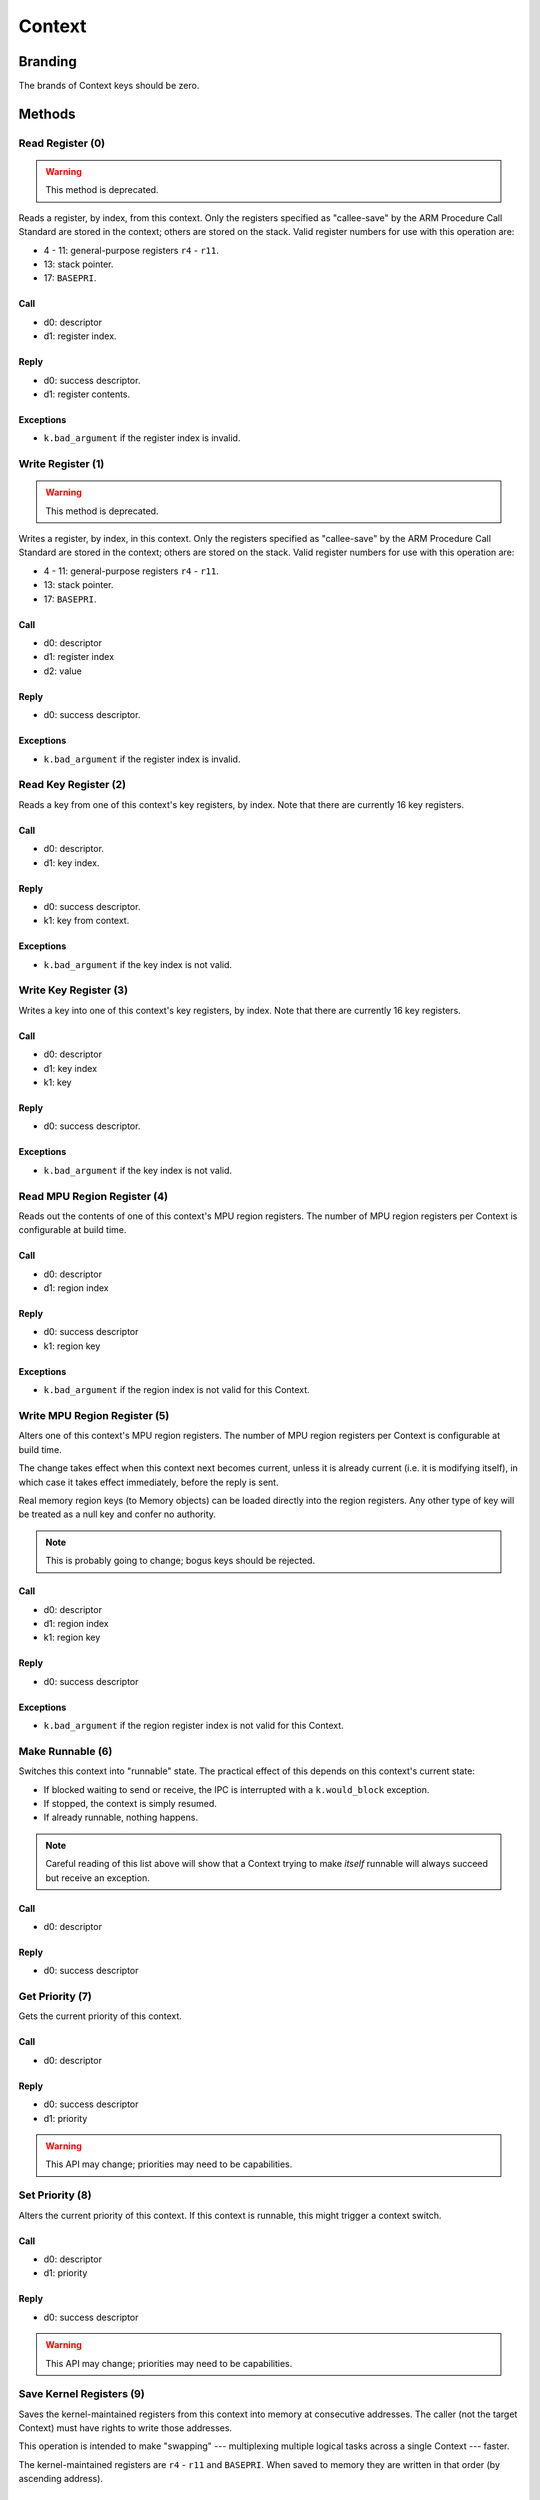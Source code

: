 .. _kor-context:

Context
=======

Branding
--------

The brands of Context keys should be zero.


Methods
-------

Read Register (0)
~~~~~~~~~~~~~~~~~

.. warning:: This method is deprecated.

Reads a register, by index, from this context.  Only the registers specified as
"callee-save" by the ARM Procedure Call Standard are stored in the context;
others are stored on the stack.  Valid register numbers for use with this
operation are:

- 4 - 11: general-purpose registers ``r4`` - ``r11``.
- 13: stack pointer.
- 17: ``BASEPRI``.

Call
####

- d0: descriptor
- d1: register index.

Reply
#####

- d0: success descriptor.
- d1: register contents.

Exceptions
##########

- ``k.bad_argument`` if the register index is invalid.


Write Register (1)
~~~~~~~~~~~~~~~~~~

.. warning:: This method is deprecated.

Writes a register, by index, in this context.  Only the registers specified as
"callee-save" by the ARM Procedure Call Standard are stored in the context;
others are stored on the stack.  Valid register numbers for use with this
operation are:

- 4 - 11: general-purpose registers ``r4`` - ``r11``.
- 13: stack pointer.
- 17: ``BASEPRI``.

Call
####

- d0: descriptor
- d1: register index
- d2: value

Reply
#####

- d0: success descriptor.

Exceptions
##########

- ``k.bad_argument`` if the register index is invalid.


Read Key Register (2)
~~~~~~~~~~~~~~~~~~~~~

Reads a key from one of this context's key registers, by index.  Note that there
are currently 16 key registers.

Call
####

- d0: descriptor.
- d1: key index.

Reply
#####

- d0: success descriptor.
- k1: key from context.

Exceptions
##########

- ``k.bad_argument`` if the key index is not valid.


Write Key Register (3)
~~~~~~~~~~~~~~~~~~~~~~

Writes a key into one of this context's key registers, by index.  Note that
there are currently 16 key registers.

Call
####

- d0: descriptor
- d1: key index
- k1: key

Reply
#####

- d0: success descriptor.

Exceptions
##########

- ``k.bad_argument`` if the key index is not valid.


Read MPU Region Register (4)
~~~~~~~~~~~~~~~~~~~~~~~~~~~~

Reads out the contents of one of this context's MPU region registers.  The
number of MPU region registers per Context is configurable at build time.

Call
####

- d0: descriptor
- d1: region index

Reply
#####

- d0: success descriptor
- k1: region key

Exceptions
##########

- ``k.bad_argument`` if the region index is not valid for this Context.


Write MPU Region Register (5)
~~~~~~~~~~~~~~~~~~~~~~~~~~~~~

Alters one of this context's MPU region registers.  The number of MPU region
registers per Context is configurable at build time.

The change takes effect when this context next becomes current, unless it is
already current (i.e. it is modifying itself), in which case it takes effect
immediately, before the reply is sent.

Real memory region keys (to Memory objects) can be loaded directly into the
region registers.  Any other type of key will be treated as a null key and
confer no authority.

.. note:: This is probably going to change; bogus keys should be rejected.

Call
####

- d0: descriptor
- d1: region index
- k1: region key

Reply
#####

- d0: success descriptor

Exceptions
##########

- ``k.bad_argument`` if the region register index is not valid for this
  Context.


Make Runnable (6)
~~~~~~~~~~~~~~~~~

Switches this context into "runnable" state.  The practical effect of this
depends on this context's current state:

- If blocked waiting to send or receive, the IPC is interrupted with a
  ``k.would_block`` exception.

- If stopped, the context is simply resumed.

- If already runnable, nothing happens.

.. note::

  Careful reading of this list above will show that a Context trying to make
  *itself* runnable will always succeed but receive an exception.

Call
####

- d0: descriptor

Reply
#####

- d0: success descriptor


Get Priority (7)
~~~~~~~~~~~~~~~~

Gets the current priority of this context.

Call
####

- d0: descriptor

Reply
#####

- d0: success descriptor
- d1: priority

.. warning:: This API may change; priorities may need to be capabilities.


Set Priority (8)
~~~~~~~~~~~~~~~~

Alters the current priority of this context.  If this context is runnable, this
might trigger a context switch.

Call
####

- d0: descriptor
- d1: priority

Reply
#####

- d0: success descriptor

.. warning:: This API may change; priorities may need to be capabilities.



Save Kernel Registers (9)
~~~~~~~~~~~~~~~~~~~~~~~~~

Saves the kernel-maintained registers from this context into memory at
consecutive addresses.  The caller (not the target Context) must have rights to
write those addresses.

This operation is intended to make "swapping" --- multiplexing multiple logical
tasks across a single Context --- faster.

The kernel-maintained registers are ``r4`` - ``r11`` and ``BASEPRI``.  When
saved to memory they are written in that order (by ascending address).

Call
####

- d0: descriptor
- d1: destination base address.

Reply
#####

- d0: success descriptor.

Exceptions
##########

- `k.fault` if any of the nine words starting at the destination address cannot
  be written by the caller.

.. warning::

  The way memory authority is conferred in this operation, by implicitly using
  the caller's, is gross and wrong.


Restore Kernel Registers (10)
~~~~~~~~~~~~~~~~~~~~~~~~~~~~~

Restores this context's kernel-maintained registers from consecutive memory
locations.  The caller (not the target Context) must have rights to read from
the memory locations.

This operation is intended to make "swapping" --- multiplexing multiple logical
tasks across a single Context --- faster.

The kernel-maintained registers are ``r4`` - ``r11`` and ``BASEPRI``.  When
restored from memory they are read in that order (by ascending address).

Call
####

- d0: descriptor
- d1: source base address.

Reply
#####

- d0: success descriptor.

Exceptions
##########

- `k.fault` if any of the nine words starting at the source address cannot be
  read by the caller.

.. warning::

  If the caller has authority to read only *some* of the memory words, the
  Context's state will be partially restored before the exception is sent.

.. warning::

  The way memory authority is conferred in this operation, by implicitly using
  the caller's, is gross and wrong.
